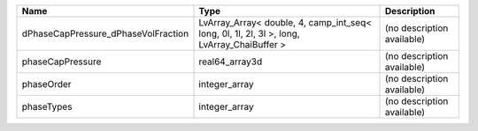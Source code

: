 

=================================== ========================================================================================== ========================== 
Name                                Type                                                                                       Description                
=================================== ========================================================================================== ========================== 
dPhaseCapPressure_dPhaseVolFraction LvArray_Array< double, 4, camp_int_seq< long, 0l, 1l, 2l, 3l >, long, LvArray_ChaiBuffer > (no description available) 
phaseCapPressure                    real64_array3d                                                                             (no description available) 
phaseOrder                          integer_array                                                                              (no description available) 
phaseTypes                          integer_array                                                                              (no description available) 
=================================== ========================================================================================== ========================== 


